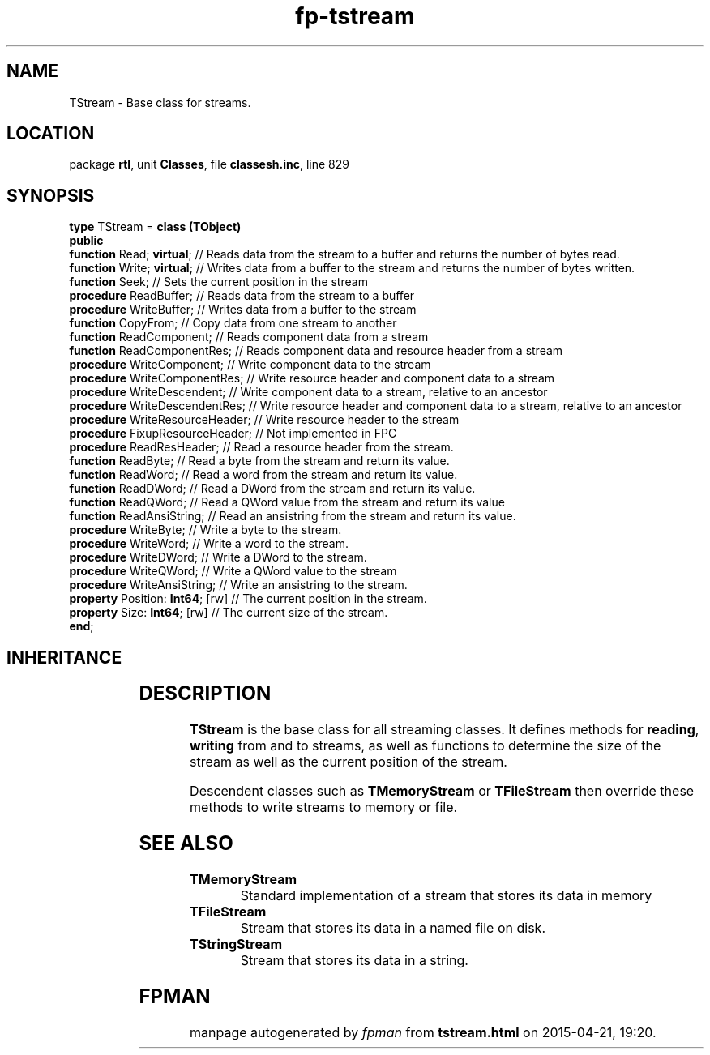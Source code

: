 .\" file autogenerated by fpman
.TH "fp-tstream" 3 "2014-03-14" "fpman" "Free Pascal Programmer's Manual"
.SH NAME
TStream - Base class for streams.
.SH LOCATION
package \fBrtl\fR, unit \fBClasses\fR, file \fBclassesh.inc\fR, line 829
.SH SYNOPSIS
\fBtype\fR TStream = \fBclass (TObject)\fR
.br
\fBpublic\fR
  \fBfunction\fR Read; \fBvirtual\fR;        // Reads data from the stream to a buffer and returns the number of bytes read.
  \fBfunction\fR Write; \fBvirtual\fR;       // Writes data from a buffer to the stream and returns the number of bytes written.
  \fBfunction\fR Seek;                 // Sets the current position in the stream
  \fBprocedure\fR ReadBuffer;          // Reads data from the stream to a buffer
  \fBprocedure\fR WriteBuffer;         // Writes data from a buffer to the stream
  \fBfunction\fR CopyFrom;             // Copy data from one stream to another
  \fBfunction\fR ReadComponent;        // Reads component data from a stream
  \fBfunction\fR ReadComponentRes;     // Reads component data and resource header from a stream
  \fBprocedure\fR WriteComponent;      // Write component data to the stream
  \fBprocedure\fR WriteComponentRes;   // Write resource header and component data to a stream
  \fBprocedure\fR WriteDescendent;     // Write component data to a stream, relative to an ancestor
  \fBprocedure\fR WriteDescendentRes;  // Write resource header and component data to a stream, relative to an ancestor
  \fBprocedure\fR WriteResourceHeader; // Write resource header to the stream
  \fBprocedure\fR FixupResourceHeader; // Not implemented in FPC
  \fBprocedure\fR ReadResHeader;       // Read a resource header from the stream.
  \fBfunction\fR ReadByte;             // Read a byte from the stream and return its value.
  \fBfunction\fR ReadWord;             // Read a word from the stream and return its value.
  \fBfunction\fR ReadDWord;            // Read a DWord from the stream and return its value.
  \fBfunction\fR ReadQWord;            // Read a QWord value from the stream and return its value
  \fBfunction\fR ReadAnsiString;       // Read an ansistring from the stream and return its value.
  \fBprocedure\fR WriteByte;           // Write a byte to the stream.
  \fBprocedure\fR WriteWord;           // Write a word to the stream.
  \fBprocedure\fR WriteDWord;          // Write a DWord to the stream.
  \fBprocedure\fR WriteQWord;          // Write a QWord value to the stream
  \fBprocedure\fR WriteAnsiString;     // Write an ansistring to the stream.
  \fBproperty\fR Position: \fBInt64\fR; [rw] // The current position in the stream.
  \fBproperty\fR Size: \fBInt64\fR; [rw]     // The current size of the stream.
.br
\fBend\fR;
.SH INHERITANCE
.TS
l l
l l.
\fBTStream\fR	Base class for streams.
\fBTObject\fR	Base class of all classes.
.TE
.SH DESCRIPTION
\fBTStream\fR is the base class for all streaming classes. It defines methods for \fBreading\fR, \fBwriting\fR from and to streams, as well as functions to determine the size of the stream as well as the current position of the stream.

Descendent classes such as \fBTMemoryStream\fR or \fBTFileStream\fR then override these methods to write streams to memory or file.


.SH SEE ALSO
.TP
.B TMemoryStream
Standard implementation of a stream that stores its data in memory
.TP
.B TFileStream
Stream that stores its data in a named file on disk.
.TP
.B TStringStream
Stream that stores its data in a string.

.SH FPMAN
manpage autogenerated by \fIfpman\fR from \fBtstream.html\fR on 2015-04-21, 19:20.


